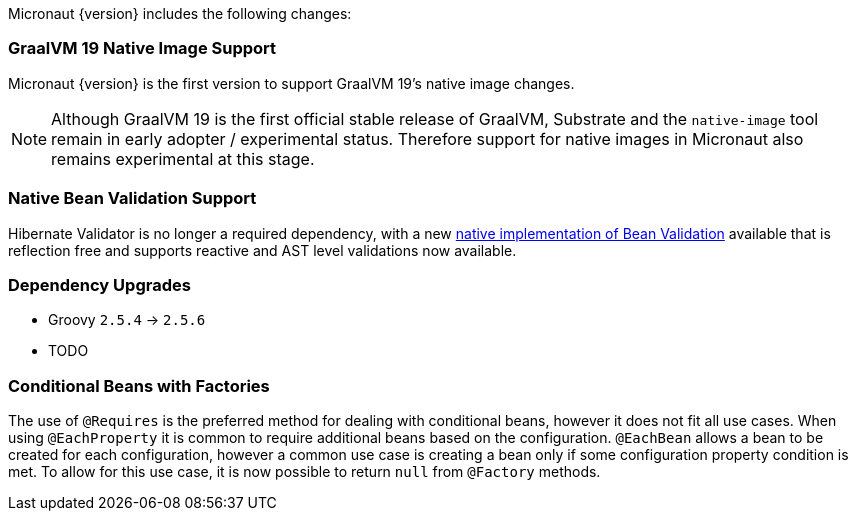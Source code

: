 Micronaut {version} includes the following changes:

=== GraalVM 19 Native Image Support

Micronaut {version} is the first version to support GraalVM 19's native image changes. 

NOTE: Although GraalVM 19 is the first official stable release of GraalVM, Substrate and the `native-image` tool remain in early adopter / experimental status. Therefore support for native images in Micronaut also remains experimental at this stage.

=== Native Bean Validation Support

Hibernate Validator is no longer a required dependency, with a new <<beanValidation,native implementation of Bean Validation>> available that is reflection free and supports reactive and AST level validations now available.

=== Dependency Upgrades

- Groovy `2.5.4` -> `2.5.6`
- TODO

=== Conditional Beans with Factories

The use of `@Requires` is the preferred method for dealing with conditional beans, however it does not fit all use cases. When using `@EachProperty` it is common to require additional beans based on the configuration. `@EachBean` allows a bean to be created for each configuration, however a common use case is creating a bean only if some configuration property condition is met. To allow for this use case, it is now possible to return `null` from `@Factory` methods.

